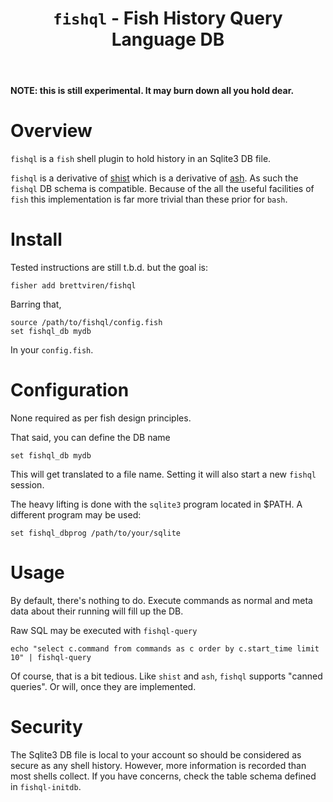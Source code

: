 #+title: ~fishql~ - Fish History Query Language DB

*NOTE: this is still experimental.  It may burn down all you hold dear.*

* Overview

~fishql~ is a ~fish~ shell plugin to hold history in an Sqlite3 DB file.

~fishql~ is a derivative of [[https://github.com/brettviren/shist][shist]] which is a derivative of [[https://github.com/barabo/advanced-shell-history][ash]].  As such the ~fishql~ DB schema is compatible.  Because of the all the useful facilities of ~fish~ this implementation is far more trivial than these prior for ~bash~.

* Install

Tested instructions are still t.b.d. but the goal is: 

#+begin_example
  fisher add brettviren/fishql
#+end_example

Barring that, 

#+begin_src fish
  source /path/to/fishql/config.fish
  set fishql_db mydb
#+end_src

In your ~config.fish~.

* Configuration

None required as per fish design principles.

That said, you can define the DB name

#+begin_example
  set fishql_db mydb
#+end_example

This will get translated to a file name.  Setting it will also start a new ~fishql~ session.

The heavy lifting is done with the ~sqlite3~ program located in $PATH.  A different program may be used:

#+begin_example
  set fishql_dbprog /path/to/your/sqlite
#+end_example

* Usage

By default, there's nothing to do.  Execute commands as normal and meta data about their running will fill up the DB.

Raw SQL may be executed with ~fishql-query~

#+begin_example
  echo "select c.command from commands as c order by c.start_time limit 10" | fishql-query
#+end_example

Of course, that is a bit tedious.  Like ~shist~ and ~ash~, ~fishql~ supports "canned queries".  Or will, once they are implemented.

* Security

The Sqlite3 DB file is local to your account so should be considered as secure as any shell history.  However, more information is recorded than most shells collect.  If you have concerns, check the table schema defined in ~fishql-initdb~.
